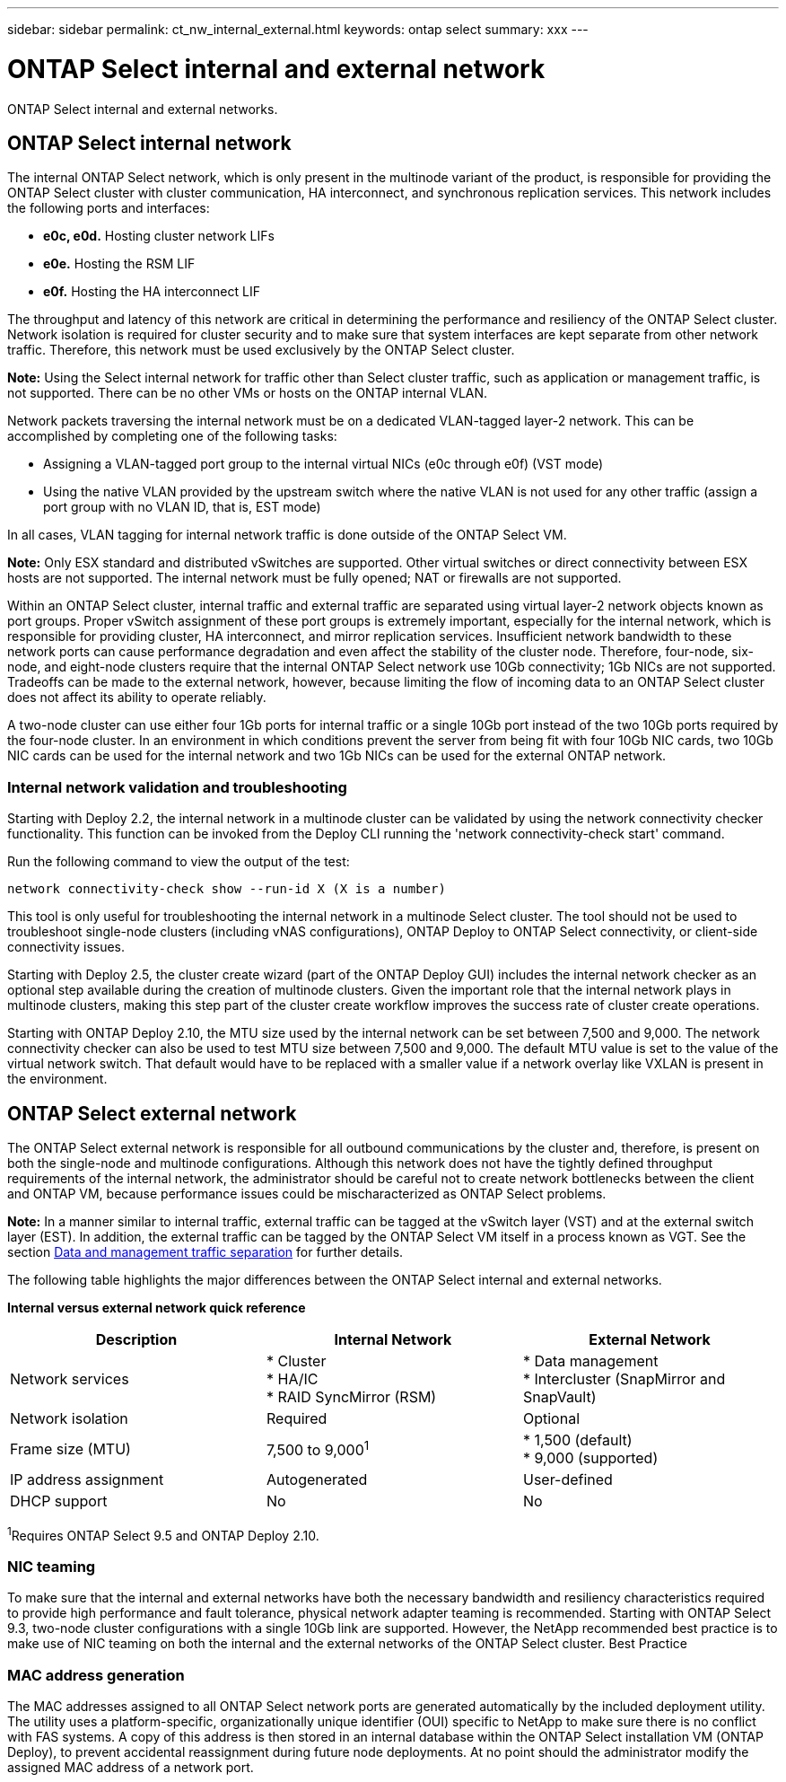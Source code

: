 ---
sidebar: sidebar
permalink: ct_nw_internal_external.html
keywords: ontap select
summary: xxx
---

= ONTAP Select internal and external network
:hardbreaks:
:nofooter:
:icons: font
:linkattrs:
:imagesdir: ./media/

[.lead]
ONTAP Select internal and external networks.

== ONTAP Select internal network

The internal ONTAP Select network, which is only present in the multinode variant of the product, is responsible for providing the ONTAP Select cluster with cluster communication, HA interconnect, and synchronous replication services. This network includes the following ports and interfaces:

* *e0c, e0d.* Hosting cluster network LIFs
* *e0e.* Hosting the RSM LIF
* *e0f.* Hosting the HA interconnect LIF

The throughput and latency of this network are critical in determining the performance and resiliency of the ONTAP Select cluster. Network isolation is required for cluster security and to make sure that system interfaces are kept separate from other network traffic. Therefore, this network must be used exclusively by the ONTAP Select cluster.

*Note:* Using the Select internal network for traffic other than Select cluster traffic, such as application or management traffic, is not supported. There can be no other VMs or hosts on the ONTAP internal VLAN.

Network packets traversing the internal network must be on a dedicated VLAN-tagged layer-2 network. This can be accomplished by completing one of the following tasks:

* Assigning a VLAN-tagged port group to the internal virtual NICs (e0c through e0f) (VST mode)
* Using the native VLAN provided by the upstream switch where the native VLAN is not used for any other traffic (assign a port group with no VLAN ID, that is, EST mode)

In all cases, VLAN tagging for internal network traffic is done outside of the ONTAP Select VM.

*Note:* Only ESX standard and distributed vSwitches are supported. Other virtual switches or direct connectivity between ESX hosts are not supported. The internal network must be fully opened; NAT or firewalls are not supported.

Within an ONTAP Select cluster, internal traffic and external traffic are separated using virtual layer-2 network objects known as port groups. Proper vSwitch assignment of these port groups is extremely important, especially for the internal network, which is responsible for providing cluster, HA interconnect, and mirror replication services. Insufficient network bandwidth to these network ports can cause performance degradation and even affect the stability of the cluster node. Therefore, four-node, six-node, and eight-node clusters require that the internal ONTAP Select network use 10Gb connectivity; 1Gb NICs are not supported. Tradeoffs can be made to the external network, however, because limiting the flow of incoming data to an ONTAP Select cluster does not affect its ability to operate reliably.

A two-node cluster can use either four 1Gb ports for internal traffic or a single 10Gb port instead of the two 10Gb ports required by the four-node cluster. In an environment in which conditions prevent the server from being fit with four 10Gb NIC cards, two 10Gb NIC cards can be used for the internal network and two 1Gb NICs can be used for the external ONTAP network.

=== Internal network validation and troubleshooting

Starting with Deploy 2.2, the internal network in a multinode cluster can be validated by using the network connectivity checker functionality. This function can be invoked from the Deploy CLI running the 'network connectivity-check start' command.

Run the following command to view the output of the test:

----
network connectivity-check show --run-id X (X is a number)
----

This tool is only useful for troubleshooting the internal network in a multinode Select cluster. The tool should not be used to troubleshoot single-node clusters (including vNAS configurations), ONTAP Deploy to ONTAP Select connectivity, or client-side connectivity issues.

Starting with Deploy 2.5, the cluster create wizard (part of the ONTAP Deploy GUI) includes the internal network checker as an optional step available during the creation of multinode clusters. Given the important role that the internal network plays in multinode clusters, making this step part of the cluster create workflow improves the success rate of cluster create operations.

Starting with ONTAP Deploy 2.10, the MTU size used by the internal network can be set between 7,500 and 9,000. The network connectivity checker can also be used to test MTU size between 7,500 and 9,000. The default MTU value is set to the value of the virtual network switch. That default would have to be replaced with a smaller value if a network overlay like VXLAN is present in the environment.

== ONTAP Select external network

The ONTAP Select external network is responsible for all outbound communications by the cluster and, therefore, is present on both the single-node and multinode configurations. Although this network does not have the tightly defined throughput requirements of the internal network, the administrator should be careful not to create network bottlenecks between the client and ONTAP VM, because performance issues could be mischaracterized as ONTAP Select problems.

*Note:* In a manner similar to internal traffic, external traffic can be tagged at the vSwitch layer (VST) and at the external switch layer (EST). In addition, the external traffic can be tagged by the ONTAP Select VM itself in a process known as VGT. See the section link:ct_nw_data_mgmt_separation.html[Data and management traffic separation] for further details.

The following table highlights the major differences between the ONTAP Select internal and external networks.

*Internal versus external network quick reference*

[cols=3*,options="header"]
|===
| Description
| Internal Network
| External Network

| Network services
|

* Cluster
* HA/IC
* RAID SyncMirror (RSM)
|

* Data management
* Intercluster (SnapMirror and SnapVault)
| Network isolation
| Required
| Optional
| Frame size (MTU)
| 7,500 to 9,000^1^
|

* 1,500 (default)
* 9,000 (supported)
| IP address assignment
| Autogenerated
| User-defined
| DHCP support
| No
| No
|===

^1^Requires ONTAP Select 9.5 and ONTAP Deploy 2.10.

=== NIC teaming

To make sure that the internal and external networks have both the necessary bandwidth and resiliency characteristics required to provide high performance and fault tolerance, physical network adapter teaming is recommended. Starting with ONTAP Select 9.3, two-node cluster configurations with a single 10Gb link are supported. However, the NetApp recommended best practice is to make use of NIC teaming on both the internal and the external networks of the ONTAP Select cluster. Best Practice

=== MAC address generation

The MAC addresses assigned to all ONTAP Select network ports are generated automatically by the included deployment utility. The utility uses a platform-specific, organizationally unique identifier (OUI) specific to NetApp to make sure there is no conflict with FAS systems. A copy of this address is then stored in an internal database within the ONTAP Select installation VM (ONTAP Deploy), to prevent accidental reassignment during future node deployments. At no point should the administrator modify the assigned MAC address of a network port.
